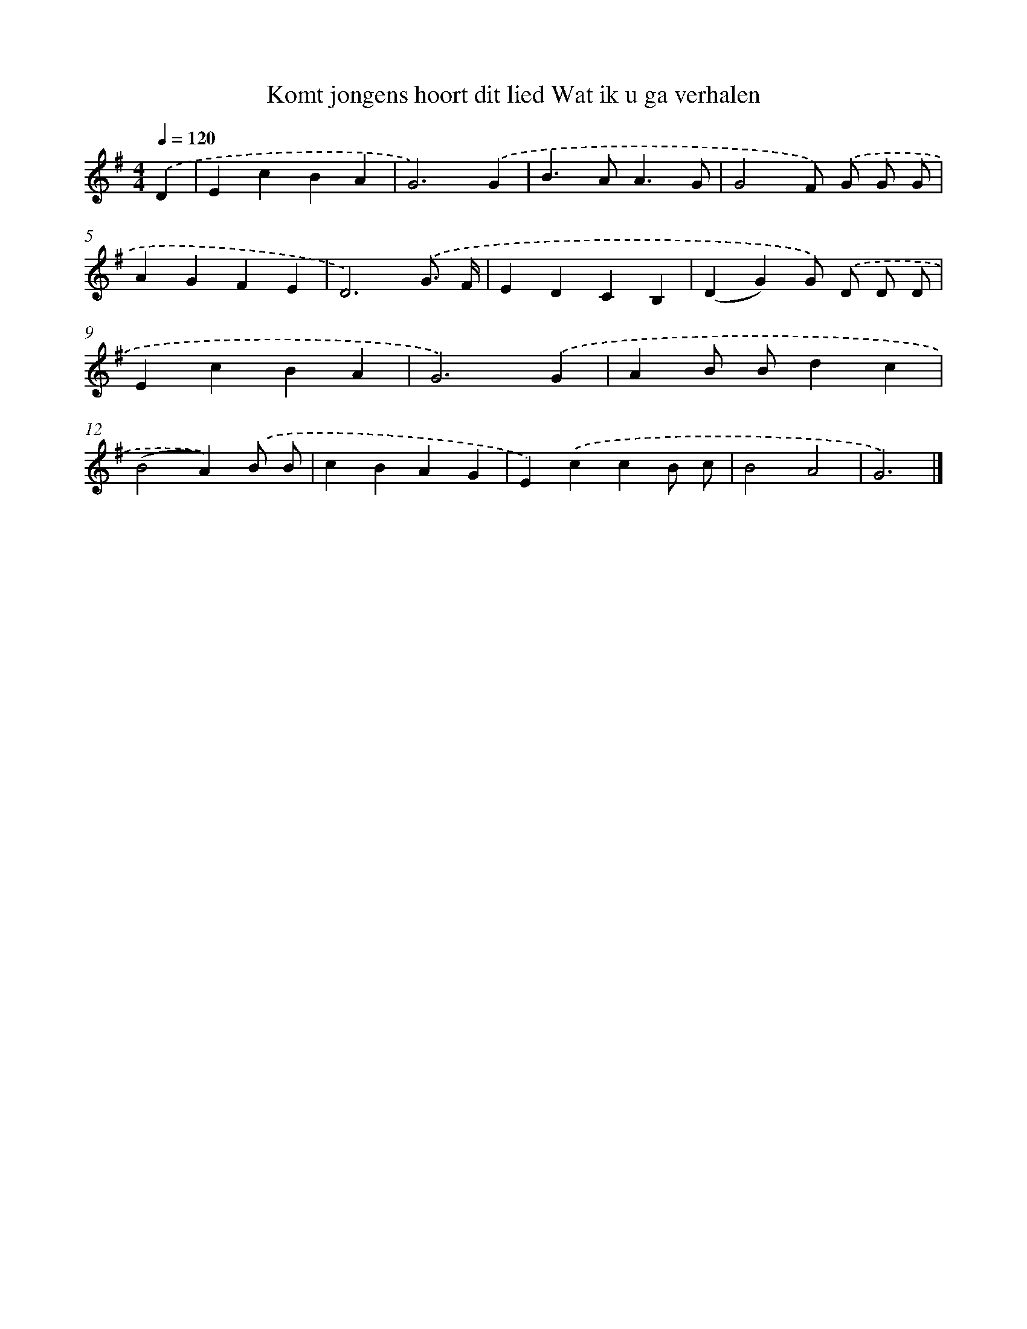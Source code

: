 X: 2783
T: Komt jongens hoort dit lied Wat ik u ga verhalen
%%abc-version 2.0
%%abcx-abcm2ps-target-version 5.9.1 (29 Sep 2008)
%%abc-creator hum2abc beta
%%abcx-conversion-date 2018/11/01 14:35:54
%%humdrum-veritas 1518550565
%%humdrum-veritas-data 2837411633
%%continueall 1
%%barnumbers 0
L: 1/4
M: 4/4
Q: 1/4=120
K: G clef=treble
.('D [I:setbarnb 1]|
EcBA |
G3).('G |
B>AA3/G/ |
G2F/) .('G/ G/ G/ |
AGFE |
D3).('G3// F// |
EDCB, |
(DG)G/) .('D/ D/ D/ |
EcBA |
G3).('G |
AB/ B/dc |
(B2A)).('B/ B/ |
cBAG |
E).('ccB/ c/ |
B2A2 |
G3) |]
